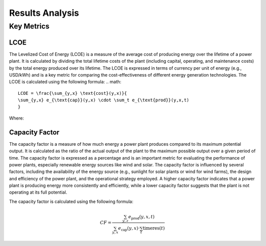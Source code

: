 Results Analysis
================

Key Metrics
-----------
LCOE
~~~~
The Levelized Cost of Energy (LCOE) is a measure of the average cost of producing energy over the lifetime of a power plant.
It is calculated by dividing the total lifetime costs of the plant (including capital, operating, and maintenance costs)
by the total energy produced over its lifetime. The LCOE is expressed in terms of currency per unit of energy (e.g., USD/kWh)
and is a key metric for comparing the cost-effectiveness of different energy generation technologies.
The LCOE is calculated using the following formula:
.. math::

   LCOE = \frac{\sum_{y,x} \text{cost}(y,x)}{
   \sum_{y,x} e_{\text{cap}}(y,x) \cdot \sum_t e_{\text{prod}}(y,x,t)
   }

Where:

Capacity Factor
~~~~~~~~~~~~~~~~
The capacity factor is a measure of how much energy a power plant produces compared to its maximum potential output.
It is calculated as the ratio of the actual output of the plant to the maximum possible output over a given period of time.
The capacity factor is expressed as a percentage and is an important metric for evaluating the performance of power plants,
especially renewable energy sources like wind and solar.
The capacity factor is influenced by several factors, including the availability of the energy source 
(e.g., sunlight for solar plants or wind for wind farms), the design and efficiency of the power plant,
and the operational strategy employed. A higher capacity factor indicates that a power plant is producing
energy more consistently and efficiently, while a lower capacity factor suggests that the plant is not operating
at its full potential.

The capacity factor is calculated using the following formula:

.. math::

   CF = \frac{\sum_{y,z} e_{\text{prod}}(y,x,t)}{
   \sum_{y,x} e_{\text{cap}}(y,x) \cdot \sum_t \text{timeres}(t)
   }

